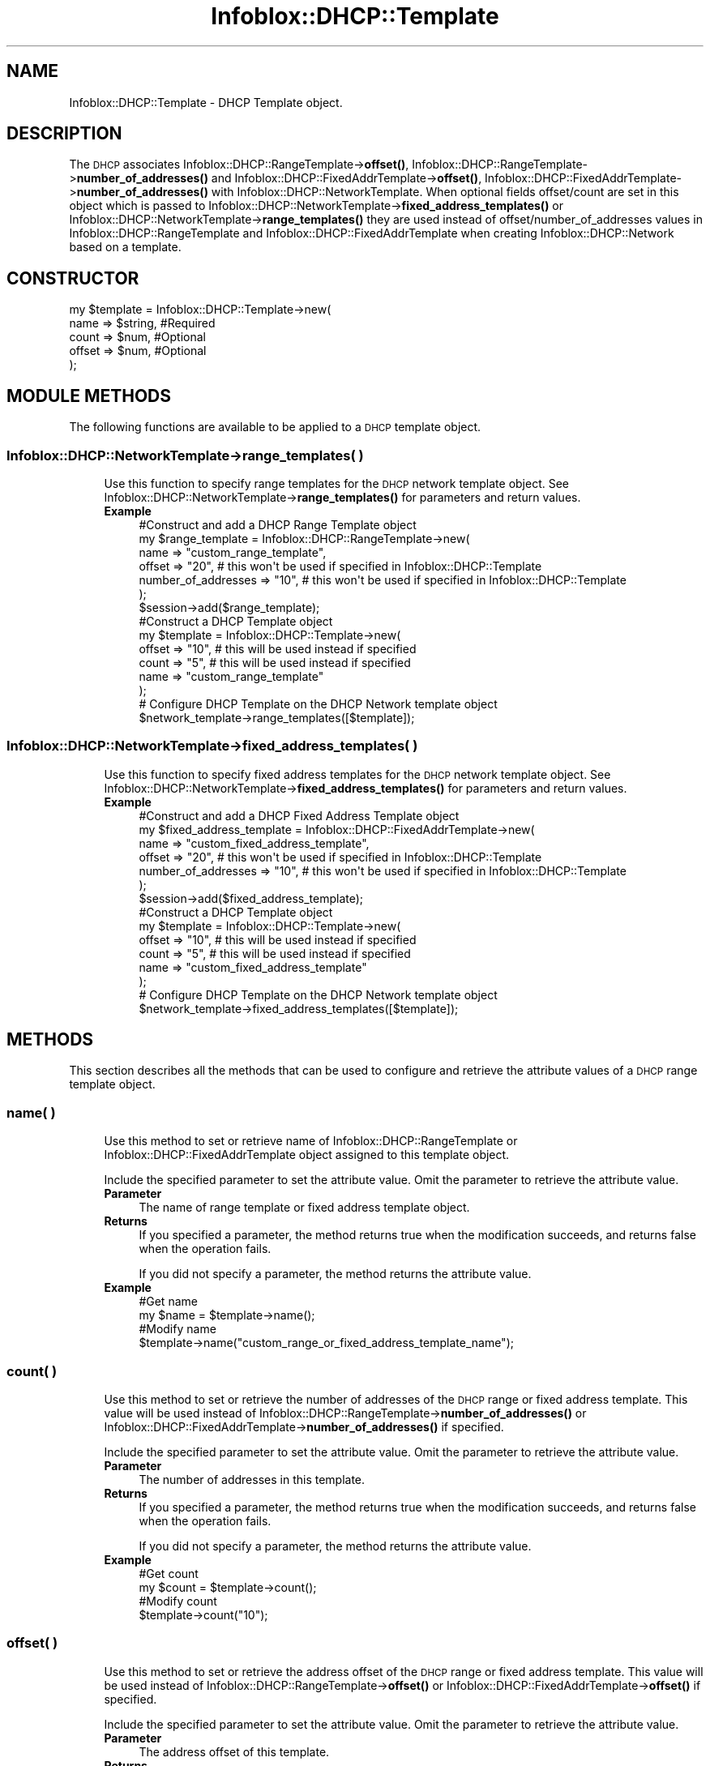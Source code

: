 .\" Automatically generated by Pod::Man 4.14 (Pod::Simple 3.40)
.\"
.\" Standard preamble:
.\" ========================================================================
.de Sp \" Vertical space (when we can't use .PP)
.if t .sp .5v
.if n .sp
..
.de Vb \" Begin verbatim text
.ft CW
.nf
.ne \\$1
..
.de Ve \" End verbatim text
.ft R
.fi
..
.\" Set up some character translations and predefined strings.  \*(-- will
.\" give an unbreakable dash, \*(PI will give pi, \*(L" will give a left
.\" double quote, and \*(R" will give a right double quote.  \*(C+ will
.\" give a nicer C++.  Capital omega is used to do unbreakable dashes and
.\" therefore won't be available.  \*(C` and \*(C' expand to `' in nroff,
.\" nothing in troff, for use with C<>.
.tr \(*W-
.ds C+ C\v'-.1v'\h'-1p'\s-2+\h'-1p'+\s0\v'.1v'\h'-1p'
.ie n \{\
.    ds -- \(*W-
.    ds PI pi
.    if (\n(.H=4u)&(1m=24u) .ds -- \(*W\h'-12u'\(*W\h'-12u'-\" diablo 10 pitch
.    if (\n(.H=4u)&(1m=20u) .ds -- \(*W\h'-12u'\(*W\h'-8u'-\"  diablo 12 pitch
.    ds L" ""
.    ds R" ""
.    ds C` ""
.    ds C' ""
'br\}
.el\{\
.    ds -- \|\(em\|
.    ds PI \(*p
.    ds L" ``
.    ds R" ''
.    ds C`
.    ds C'
'br\}
.\"
.\" Escape single quotes in literal strings from groff's Unicode transform.
.ie \n(.g .ds Aq \(aq
.el       .ds Aq '
.\"
.\" If the F register is >0, we'll generate index entries on stderr for
.\" titles (.TH), headers (.SH), subsections (.SS), items (.Ip), and index
.\" entries marked with X<> in POD.  Of course, you'll have to process the
.\" output yourself in some meaningful fashion.
.\"
.\" Avoid warning from groff about undefined register 'F'.
.de IX
..
.nr rF 0
.if \n(.g .if rF .nr rF 1
.if (\n(rF:(\n(.g==0)) \{\
.    if \nF \{\
.        de IX
.        tm Index:\\$1\t\\n%\t"\\$2"
..
.        if !\nF==2 \{\
.            nr % 0
.            nr F 2
.        \}
.    \}
.\}
.rr rF
.\" ========================================================================
.\"
.IX Title "Infoblox::DHCP::Template 3"
.TH Infoblox::DHCP::Template 3 "2018-06-05" "perl v5.32.0" "User Contributed Perl Documentation"
.\" For nroff, turn off justification.  Always turn off hyphenation; it makes
.\" way too many mistakes in technical documents.
.if n .ad l
.nh
.SH "NAME"
Infoblox::DHCP::Template \- DHCP Template object.
.SH "DESCRIPTION"
.IX Header "DESCRIPTION"
The \s-1DHCP\s0 associates Infoblox::DHCP::RangeTemplate\->\fBoffset()\fR, Infoblox::DHCP::RangeTemplate\->\fBnumber_of_addresses()\fR and Infoblox::DHCP::FixedAddrTemplate\->\fBoffset()\fR, Infoblox::DHCP::FixedAddrTemplate\->\fBnumber_of_addresses()\fR with Infoblox::DHCP::NetworkTemplate. When optional fields offset/count are set in this object which is passed to Infoblox::DHCP::NetworkTemplate\->\fBfixed_address_templates()\fR or Infoblox::DHCP::NetworkTemplate\->\fBrange_templates()\fR they are used instead of offset/number_of_addresses values in Infoblox::DHCP::RangeTemplate and Infoblox::DHCP::FixedAddrTemplate when creating Infoblox::DHCP::Network based on a template.
.SH "CONSTRUCTOR"
.IX Header "CONSTRUCTOR"
.Vb 5
\& my $template = Infoblox::DHCP::Template\->new(
\&       name                 => $string,       #Required
\&       count                => $num,          #Optional
\&       offset               => $num,          #Optional
\& );
.Ve
.SH "MODULE METHODS"
.IX Header "MODULE METHODS"
The following functions are available to be applied to a \s-1DHCP\s0 template object.
.SS "Infoblox::DHCP::NetworkTemplate\->range_templates( )"
.IX Subsection "Infoblox::DHCP::NetworkTemplate->range_templates( )"
.RS 4
Use this function to specify range templates for the \s-1DHCP\s0 network template object. See Infoblox::DHCP::NetworkTemplate\->\fBrange_templates()\fR for parameters and return values.
.IP "\fBExample\fR" 4
.IX Item "Example"
.Vb 7
\&     #Construct and add a DHCP Range Template object
\&     my $range_template = Infoblox::DHCP::RangeTemplate\->new(
\&              name                 => "custom_range_template",
\&              offset               => "20", # this won\*(Aqt be used if specified in Infoblox::DHCP::Template
\&              number_of_addresses  => "10", # this won\*(Aqt be used if specified in Infoblox::DHCP::Template
\&     );
\&     $session\->add($range_template);
\&
\&     #Construct a DHCP Template object
\&     my $template = Infoblox::DHCP::Template\->new(
\&              offset               => "10", # this will be used instead if specified
\&              count                => "5", # this will be used instead if specified
\&              name                 => "custom_range_template"
\&     );
\&
\&     # Configure DHCP Template on the DHCP Network template object
\&     $network_template\->range_templates([$template]);
.Ve
.RE
.RS 4
.RE
.SS "Infoblox::DHCP::NetworkTemplate\->fixed_address_templates( )"
.IX Subsection "Infoblox::DHCP::NetworkTemplate->fixed_address_templates( )"
.RS 4
Use this function to specify fixed address templates for the \s-1DHCP\s0 network template object. See Infoblox::DHCP::NetworkTemplate\->\fBfixed_address_templates()\fR for parameters and return values.
.IP "\fBExample\fR" 4
.IX Item "Example"
.Vb 7
\&     #Construct and add a DHCP Fixed Address Template object
\&     my $fixed_address_template = Infoblox::DHCP::FixedAddrTemplate\->new(
\&              name                 => "custom_fixed_address_template",
\&              offset               => "20", # this won\*(Aqt be used if specified in Infoblox::DHCP::Template
\&              number_of_addresses  => "10", # this won\*(Aqt be used if specified in Infoblox::DHCP::Template
\&     );
\&     $session\->add($fixed_address_template);
\&
\&     #Construct a DHCP Template object
\&     my $template = Infoblox::DHCP::Template\->new(
\&              offset               => "10", # this will be used instead if specified
\&              count                => "5", # this will be used instead if specified
\&              name                 => "custom_fixed_address_template"
\&     );
\&
\&     # Configure DHCP Template on the DHCP Network template object
\&     $network_template\->fixed_address_templates([$template]);
.Ve
.RE
.RS 4
.RE
.SH "METHODS"
.IX Header "METHODS"
This section describes all the methods that can be used to configure and retrieve the attribute values of a \s-1DHCP\s0 range template object.
.SS "name( )"
.IX Subsection "name( )"
.RS 4
Use this method to set or retrieve name of Infoblox::DHCP::RangeTemplate or Infoblox::DHCP::FixedAddrTemplate object assigned to this template object.
.Sp
Include the specified parameter to set the attribute value. Omit the parameter to retrieve the attribute value.
.IP "\fBParameter\fR" 4
.IX Item "Parameter"
The name of range template or fixed address template object.
.IP "\fBReturns\fR" 4
.IX Item "Returns"
If you specified a parameter, the method returns true when the modification succeeds, and returns false when the operation fails.
.Sp
If you did not specify a parameter, the method returns the attribute value.
.IP "\fBExample\fR" 4
.IX Item "Example"
.Vb 4
\&     #Get name
\&     my $name = $template\->name();
\&     #Modify name
\&     $template\->name("custom_range_or_fixed_address_template_name");
.Ve
.RE
.RS 4
.RE
.SS "count( )"
.IX Subsection "count( )"
.RS 4
Use this method to set or retrieve the number of addresses of the \s-1DHCP\s0 range or fixed address template. This value will be used instead of Infoblox::DHCP::RangeTemplate\->\fBnumber_of_addresses()\fR or Infoblox::DHCP::FixedAddrTemplate\->\fBnumber_of_addresses()\fR if specified.
.Sp
Include the specified parameter to set the attribute value. Omit the parameter to retrieve the attribute value.
.IP "\fBParameter\fR" 4
.IX Item "Parameter"
The number of addresses in this template.
.IP "\fBReturns\fR" 4
.IX Item "Returns"
If you specified a parameter, the method returns true when the modification succeeds, and returns false when the operation fails.
.Sp
If you did not specify a parameter, the method returns the attribute value.
.IP "\fBExample\fR" 4
.IX Item "Example"
.Vb 4
\&     #Get count
\&     my $count = $template\->count();
\&     #Modify count
\&     $template\->count("10");
.Ve
.RE
.RS 4
.RE
.SS "offset( )"
.IX Subsection "offset( )"
.RS 4
Use this method to set or retrieve the address offset of the \s-1DHCP\s0 range or fixed address template. This value will be used instead of Infoblox::DHCP::RangeTemplate\->\fBoffset()\fR or Infoblox::DHCP::FixedAddrTemplate\->\fBoffset()\fR if specified.
.Sp
Include the specified parameter to set the attribute value. Omit the parameter to retrieve the attribute value.
.IP "\fBParameter\fR" 4
.IX Item "Parameter"
The address offset of this template.
.IP "\fBReturns\fR" 4
.IX Item "Returns"
If you specified a parameter, the method returns true when the modification succeeds, and returns false when the operation fails.
.Sp
If you did not specify a parameter, the method returns the attribute value.
.IP "\fBExample\fR" 4
.IX Item "Example"
.Vb 4
\&     #Get offset
\&     my $offset = $template\->offset();
\&     #Modify offset
\&     $template\->offset("10");
.Ve
.RE
.RS 4
.RE
.SH "SAMPLE CODE"
.IX Header "SAMPLE CODE"
The following sample code demonstrates the different functions that can be applied to a \s-1DHCP\s0 template object such as add, modify, and remove. Also, this sample includes error handling for the operations.
.PP
\&\fB#Preparation prior to a \s-1DHCP\s0 Range object insertion\fR
.PP
.Vb 9
\& #PROGRAM STARTS: Include all the modules that will be used
\& use strict;
\& use Infoblox;
\& #Create a session to the Infoblox appliance
\& my $session = Infoblox::Session\->new(
\&    master   => "192.168.1.2",
\&    username => "admin",
\&    password => "infoblox"
\& );
\&
\& unless ($session) {
\&        die("Construct session failed: ",
\&             Infoblox::status_code() . ":" . Infoblox::status_detail());
\& }
\& print "Session created successfully\en";
.Ve
.PP
\&\fB#Create the \s-1DHCP\s0 Range template object\fR
.PP
.Vb 10
\& my $dhcp_range_template = Infoblox::DHCP::RangeTemplate\->new(
\&         name                    => "custom_range_template",
\&         offset                  => "10",
\&         number_of_addresses     => "10",
\& );
\& unless($dhcp_range_template) {
\&        die("Construct DHCP Range template object failed: ",
\&             Infoblox::status_code() . ":" . Infoblox::status_detail());
\& }
\& print "DHCP Range template object created successfully\en";
\&
\& #Add the DHCP Range template object into the Infoblox appliance through a session
\& $session\->add($dhcp_range_template)
\&     or die("Add DHCP Range template object failed: ",
\&             $session\->status_code() . ":" . $session\->status_detail());
\& print "DHCP Range template object added to Infoblox appliance successfully\en";
.Ve
.PP
\&\fB#Create the Fixed Address template object\fR
.PP
.Vb 10
\& my $dhcp_fixed_address_template = Infoblox::DHCP::FixedAddrTemplate\->new(
\&         name                    => "custom_fixed_address_template",
\&         offset                  => "10",
\&         number_of_addresses     => "10",
\& );
\& unless($dhcp_fixed_address_template) {
\&        die("Construct DHCP Fixed Address template object failed: ",
\&             Infoblox::status_code() . ":" . Infoblox::status_detail());
\& }
\& print "DHCP Fixed Address template object created successfully\en";
\&
\& #Add the DHCP Fixed Address Template  object into the Infoblox appliance through a session
\& $session\->add($dhcp_fixed_address_template)
\&     or die("Add DHCP Fixed Address template object failed: ",
\&             $session\->status_code() . ":" . $session\->status_detail());
\& print "DHCP Fixed Address template object added to Infoblox appliance successfully\en";
.Ve
.PP
\&\fB#Create \s-1DHCP\s0 template objects\fR
.PP
.Vb 6
\& #Construct a DHCP Template object
\& my $tmpl1 = Infoblox::DHCP::Template\->new(
\&          offset               => "10", # this will be used instead if specified
\&          count                => "5", # this will be used instead if specified
\&          name                 => "custom_range_template"
\& );
\&
\& unless($tmpl1) {
\&        die("Construct DHCP template object failed: ",
\&             Infoblox::status_code() . ":" . Infoblox::status_detail());
\& }
\& print "DHCP template object created successfully\en";
\&
\& #Construct a DHCP Template objects
\& my $tmpl2 = Infoblox::DHCP::Template\->new(
\&          offset               => "20", # this will be used instead if specified
\&          count                => "3", # this will be used instead if specified
\&          name                 => "custom_fixed_address_template"
\& );
\&
\& unless($tmpl2) {
\&        die("Construct DHCP template object failed: ",
\&             Infoblox::status_code() . ":" . Infoblox::status_detail());
\& }
\& print "DHCP template object created successfully\en";
.Ve
.PP
\&\fB#Add \s-1DHCP\s0 template to \s-1DHCP\s0 Network Template and insert it\fR
.PP
.Vb 11
\& my $network_template = Infoblox::DHCP::NetworkTemplate\->new(
\&         name                    => "network_template",
\&         netmask                 => "255.0.0.0",
\&         range_templates         => [ $tmpl1 ],
\&         fixed_address_templates => [ $tmpl2 ],
\& );
\& unless($network_template) {
\&        die("Construct DHCP Network template object failed: ",
\&             Infoblox::status_code() . ":" . Infoblox::status_detail());
\& }
\& print "DHCP Network template object created successfully\en";
\&
\& #Add the DHCP Network template object into the Infoblox appliance through a session
\& $session\->add($network_template)
\&     or die("Add Network template object failed: ",
\&             $session\->status_code() . ":" . $session\->status_detail());
\& print "DHCP Network template object added to Infoblox appliance successfully\en";
\&
\& ####PROGRAM ENDS####
.Ve
.SH "AUTHOR"
.IX Header "AUTHOR"
Infoblox Inc. <http://www.infoblox.com/>
.SH "SEE ALSO"
.IX Header "SEE ALSO"
Infoblox::Session, Infoblox::DHCP::RangeTemplate, Infoblox::DHCP::FixedAddrTemplate, Infoblox::DHCP::NetworkTemplate, Infoblox::DHCP::Network
.SH "COPYRIGHT"
.IX Header "COPYRIGHT"
Copyright (c) 2017 Infoblox Inc.
